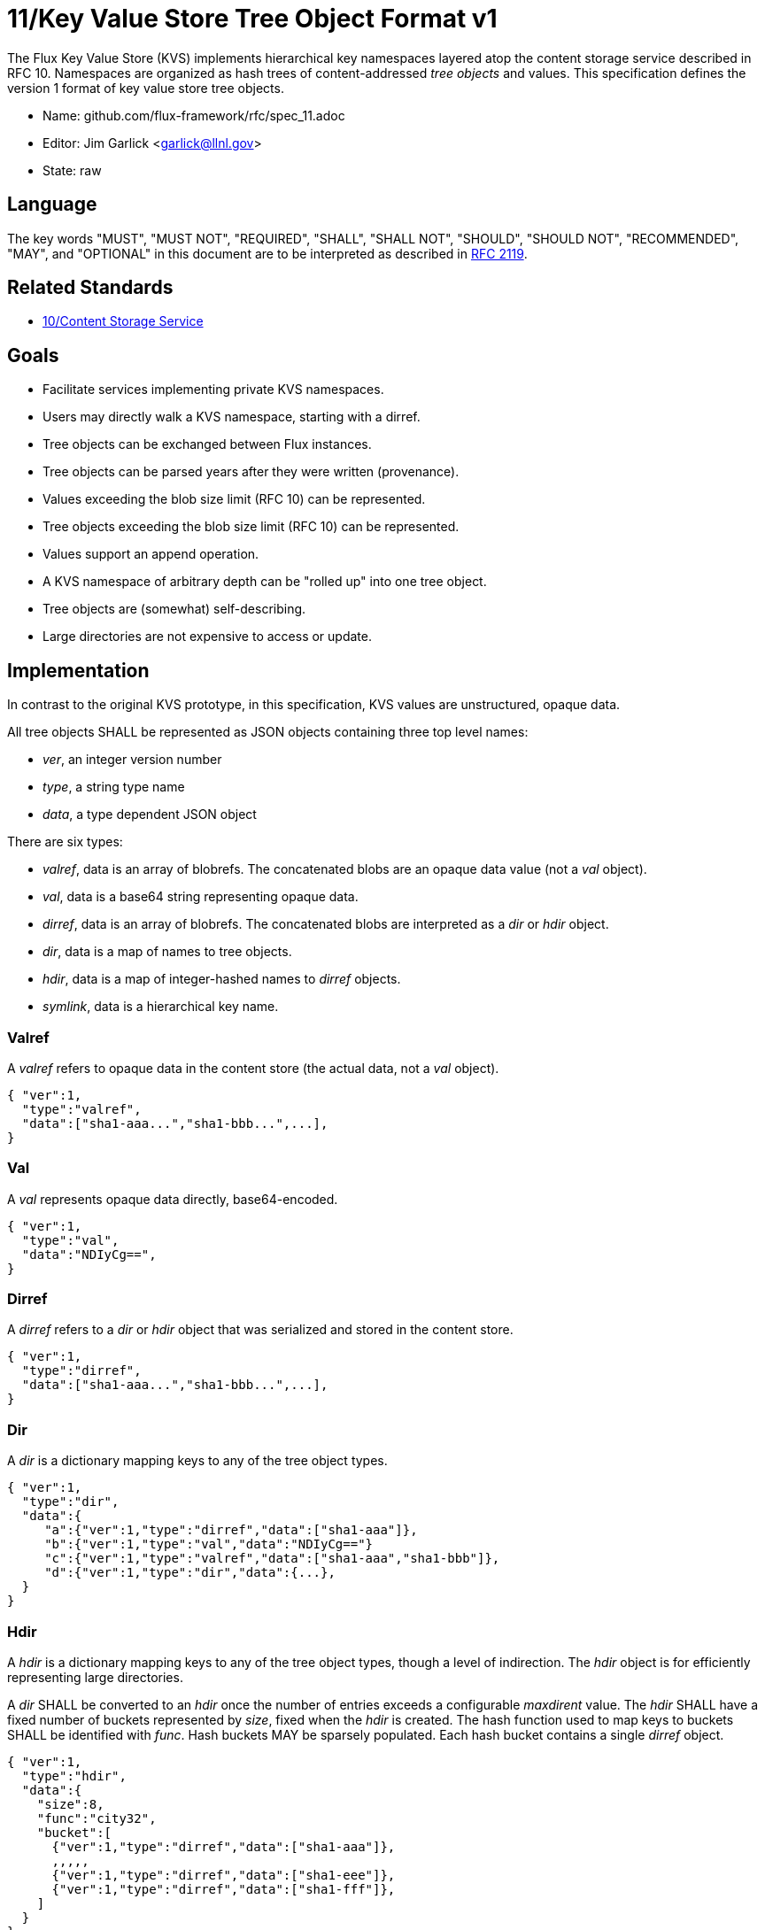 ifdef::env-github[:outfilesuffix: .adoc]

11/Key Value Store Tree Object Format v1
========================================

The Flux Key Value Store (KVS) implements hierarchical key namespaces
layered atop the content storage service described in RFC 10.
Namespaces are organized as hash trees of content-addressed _tree objects_
and values.  This specification defines the version 1 format of key value
store tree objects.

* Name: github.com/flux-framework/rfc/spec_11.adoc
* Editor: Jim Garlick <garlick@llnl.gov>
* State: raw

== Language

The key words "MUST", "MUST NOT", "REQUIRED", "SHALL", "SHALL NOT", "SHOULD",
"SHOULD NOT", "RECOMMENDED", "MAY", and "OPTIONAL" in this document are to
be interpreted as described in http://tools.ietf.org/html/rfc2119[RFC 2119].

== Related Standards

*  link:spec_10{outfilesuffix}[10/Content Storage Service]

== Goals

* Facilitate services implementing private KVS namespaces.
* Users may directly walk a KVS namespace, starting with a dirref.
* Tree objects can be exchanged between Flux instances.
* Tree objects can be parsed years after they were written (provenance).
* Values exceeding the blob size limit (RFC 10) can be represented.
* Tree objects exceeding the blob size limit (RFC 10) can be represented.
* Values support an append operation.
* A KVS namespace of arbitrary depth can be "rolled up" into one tree object.
* Tree objects are (somewhat) self-describing.
* Large directories are not expensive to access or update.

== Implementation

In contrast to the original KVS prototype, in this specification, KVS
values are unstructured, opaque data.

All tree objects SHALL be represented as JSON objects containing three top
level names:

* _ver_, an integer version number
* _type_, a string type name
* _data_, a type dependent JSON object

There are six types:

* _valref_, data is an array of blobrefs.  The concatenated blobs are
an opaque data value (not a _val_ object).
* _val_, data is a base64 string representing opaque data.
* _dirref_, data is an array of blobrefs.  The concatenated blobs are
interpreted as a _dir_ or _hdir_ object.
* _dir_, data is a map of names to tree objects.
* _hdir_, data is a map of integer-hashed names to _dirref_ objects.
* _symlink_, data is a hierarchical key name.

=== Valref ===

A _valref_ refers to opaque data in the content store (the actual data,
not a _val_ object).

----
{ "ver":1,
  "type":"valref",
  "data":["sha1-aaa...","sha1-bbb...",...],
}
----

=== Val ===

A _val_ represents opaque data directly, base64-encoded.

----
{ "ver":1,
  "type":"val",
  "data":"NDIyCg==",
}
----

=== Dirref ===

A _dirref_ refers to a _dir_ or _hdir_ object that was serialized and
stored in the content store.

----
{ "ver":1,
  "type":"dirref",
  "data":["sha1-aaa...","sha1-bbb...",...],
}
----

=== Dir ===

A _dir_ is a dictionary mapping keys to any of the tree object types.

----
{ "ver":1,
  "type":"dir",
  "data":{
     "a":{"ver":1,"type":"dirref","data":["sha1-aaa"]},
     "b":{"ver":1,"type":"val","data":"NDIyCg=="}
     "c":{"ver":1,"type":"valref","data":["sha1-aaa","sha1-bbb"]},
     "d":{"ver":1,"type":"dir","data":{...},
  }
}
----

=== Hdir ===

A _hdir_ is a dictionary mapping keys to any of the tree object types,
though a level of indirection.  The _hdir_ object is for efficiently
representing large directories.

A _dir_ SHALL be converted to an _hdir_ once the number of entries exceeds
a configurable _maxdirent_ value.  The _hdir_ SHALL have a fixed number of
buckets represented by _size_, fixed when the _hdir_ is created.  The hash
function used to map keys to buckets SHALL be identified with _func_.
Hash buckets MAY be sparsely populated.  Each hash bucket contains a single
_dirref_ object.

----
{ "ver":1,
  "type":"hdir",
  "data":{
    "size":8,
    "func":"city32",
    "bucket":[
      {"ver":1,"type":"dirref","data":["sha1-aaa"]},
      ,,,,,
      {"ver":1,"type":"dirref","data":["sha1-eee"]},
      {"ver":1,"type":"dirref","data":["sha1-fff"]},
    ]
  }
}
----

=== Symlink ===

A _symlink_ is a symbolic pointer to a another KVS key, which may
or may not be fully qualified.

----
{ "ver":1,
  "type":"symlink",
  "data":"a.aa",
}
----


